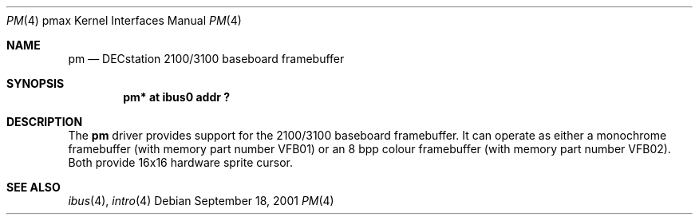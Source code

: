 .\"     $NetBSD: pm.4,v 1.1 2001/09/21 09:11:47 gmcgarry Exp $
.\"
.\" Copyright (c) 2001 The NetBSD Foundation, Inc.
.\" All rights reserved.
.\"
.\" This code is derived from software contributed to The NetBSD Foundation
.\" by Gregory McGarry.
.\"
.\" Redistribution and use in source and binary forms, with or without
.\" modification, are permitted provided that the following conditions
.\" are met:
.\" 1. Redistributions of source code must retain the above copyright
.\"    notice, this list of conditions and the following disclaimer.
.\" 2. Redistributions in binary form must reproduce the above copyright
.\"    notice, this list of conditions and the following disclaimer in the
.\"    documentation and/or other materials provided with the distribution.
.\" 3. All advertising materials mentioning features or use of this software
.\"    must display the following acknowledgement:
.\"        This product includes software developed by the NetBSD
.\"        Foundation, Inc. and its contributors.
.\" 4. Neither the name of The NetBSD Foundation nor the names of its
.\"    contributors may be used to endorse or promote products derived
.\"    from this software without specific prior written permission.
.\"
.\" THIS SOFTWARE IS PROVIDED BY THE NETBSD FOUNDATION, INC. AND CONTRIBUTORS
.\" ``AS IS'' AND ANY EXPRESS OR IMPLIED WARRANTIES, INCLUDING, BUT NOT LIMITED
.\" TO, THE IMPLIED WARRANTIES OF MERCHANTABILITY AND FITNESS FOR A PARTICULAR
.\" PURPOSE ARE DISCLAIMED.  IN NO EVENT SHALL THE FOUNDATION OR CONTRIBUTORS
.\" BE LIABLE FOR ANY DIRECT, INDIRECT, INCIDENTAL, SPECIAL, EXEMPLARY, OR
.\" CONSEQUENTIAL DAMAGES (INCLUDING, BUT NOT LIMITED TO, PROCUREMENT OF
.\" SUBSTITUTE GOODS OR SERVICES; LOSS OF USE, DATA, OR PROFITS; OR BUSINESS
.\" INTERRUPTION) HOWEVER CAUSED AND ON ANY THEORY OF LIABILITY, WHETHER IN
.\" CONTRACT, STRICT LIABILITY, OR TORT (INCLUDING NEGLIGENCE OR OTHERWISE)
.\" ARISING IN ANY WAY OUT OF THE USE OF THIS SOFTWARE, EVEN IF ADVISED OF THE
.\" POSSIBILITY OF SUCH DAMAGE.
.\"
.Dd September 18, 2001
.Dt PM 4 pmax
.Os
.Sh NAME
.Nm pm
.Nd DECstation 2100/3100 baseboard framebuffer
.Sh SYNOPSIS
.Cd "pm* at ibus0 addr ?"
.\" .Cd "wsdisplay* at pm?"
.Sh DESCRIPTION
The
.Nm
driver provides support for the 2100/3100 baseboard framebuffer.  It
can operate as either a monochrome framebuffer (with memory part
number VFB01) or an 8 bpp colour framebuffer (with memory part number
VFB02).  Both provide 16x16 hardware sprite cursor.
.Sh SEE ALSO
.Xr ibus 4 ,
.Xr intro 4
.\" .Xr wscons 4
.\" .Sh BUGS
.\" .Nx Ns /pmax
.\" does not currently support the machine-independent
.\" .Xr wscons 4
.\" interface and uses a machine-dependent version.